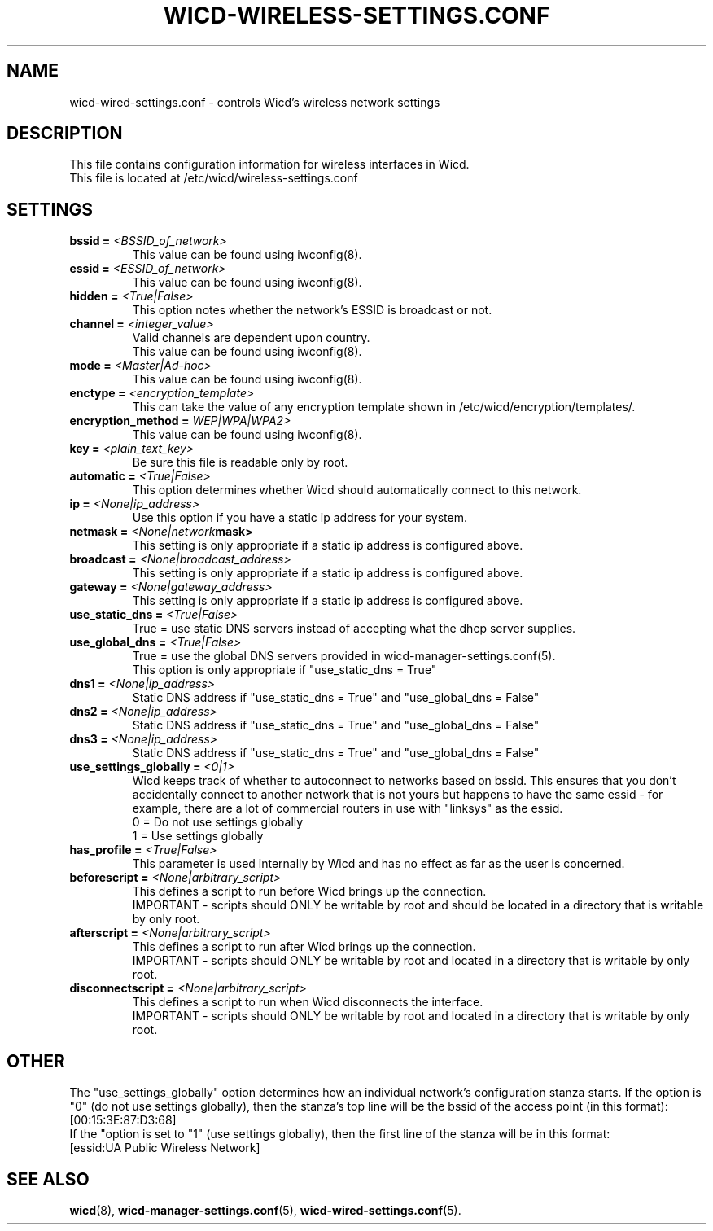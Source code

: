 .\" Written by Robby Workman <rworkman@slackware.com>
.TH WICD-WIRELESS-SETTINGS.CONF 5 "June 2008" "wicd-1.5.0"
.SH NAME
wicd-wired-settings.conf \- controls Wicd's wireless network settings

.SH DESCRIPTION

This file contains configuration information for wireless interfaces in Wicd.
.br
This file is located at /etc/wicd/wireless-settings.conf


.SH SETTINGS

.TP
.BI "bssid = " <BSSID_of_network>
This value can be found using iwconfig(8).
.TP
.BI "essid = " <ESSID_of_network>
This value can be found using iwconfig(8).
.TP
.BI "hidden = " <True|False>
This option notes whether the network's ESSID is broadcast or not.
.TP
.BI "channel = " <integer_value>
Valid channels are dependent upon country.
.br
This value can be found using iwconfig(8).
.TP
.BI "mode = " <Master|Ad-hoc>
.br
This value can be found using iwconfig(8).
.TP
.BI "enctype = " <encryption_template>
This can take the value of any encryption template shown in /etc/wicd/encryption/templates/.
.TP
.BI "encryption_method = "WEP|WPA|WPA2>
This value can be found using iwconfig(8).
.TP
.BI "key = " <plain_text_key>
Be sure this file is readable only by root.
.TP
.BI "automatic = " <True|False>
This option determines whether Wicd should automatically connect to this 
network.
.TP
.BI "ip = " <None|ip_address>
Use this option if you have a static ip address for your system.
.TP
.BI "netmask = " <None|network mask>
This setting is only appropriate if a static ip address is configured above.
.TP
.BI "broadcast = " <None|broadcast_address>
This setting is only appropriate if a static ip address is configured above.
.TP
.BI "gateway = " <None|gateway_address>
This setting is only appropriate if a static ip address is configured above.
.TP
.BI "use_static_dns = " <True|False>
True = use static DNS servers instead of accepting what the dhcp server supplies.
.TP
.BI "use_global_dns = " <True|False>
True = use the global DNS servers provided in wicd-manager-settings.conf(5).
.br
This option is only appropriate if "use_static_dns = True"
.TP
.BI "dns1 = " <None|ip_address>
Static DNS address if "use_static_dns = True" and "use_global_dns = False"
.TP
.BI "dns2 = " <None|ip_address>
Static DNS address if "use_static_dns = True" and "use_global_dns = False"
.TP
.BI "dns3 = " <None|ip_address>
Static DNS address if "use_static_dns = True" and "use_global_dns = False"
.TP
.BI "use_settings_globally = " <0|1>
Wicd keeps track of whether to autoconnect to networks based on bssid.
This ensures that you don't accidentally connect to another network that is
not yours but happens to have the same essid - for example, there are a lot
of commercial routers in use with "linksys" as the essid.
.br
0 = Do not use settings globally
.br
1 = Use settings globally
.TP
.BI "has_profile = " <True|False>
This parameter is used internally by Wicd and has no effect as far as the 
user is concerned.
.TP
.BI "beforescript = " <None|arbitrary_script>
This defines a script to run before Wicd brings up the connection.
.br
IMPORTANT - scripts should ONLY be writable by root and should be located 
in a directory that is writable by only root.
.TP
.BI "afterscript = " <None|arbitrary_script>
This defines a script to run after Wicd brings up the connection.
.br
IMPORTANT - scripts should ONLY be writable by root and located 
in a directory that is writable by only root.
.TP
.BI "disconnectscript = " <None|arbitrary_script>
This defines a script to run when Wicd disconnects the interface.
.br
IMPORTANT - scripts should ONLY be writable by root and located 
in a directory that is writable by only root.



.SH OTHER
The "use_settings_globally" option determines how an individual network's
configuration stanza starts.  If the option is "0" (do not use settings
globally), then the stanza's top line will be the bssid of the access
point (in this format):  
.br
[00:15:3E:87:D3:68]
.br
If the "option is set to "1" (use settings globally), then the first line
of the stanza will be in this format: 
.br
[essid:UA Public Wireless Network]

.SH "SEE ALSO"
.BR wicd (8),
.BR wicd-manager-settings.conf (5),
.BR wicd-wired-settings.conf (5).

